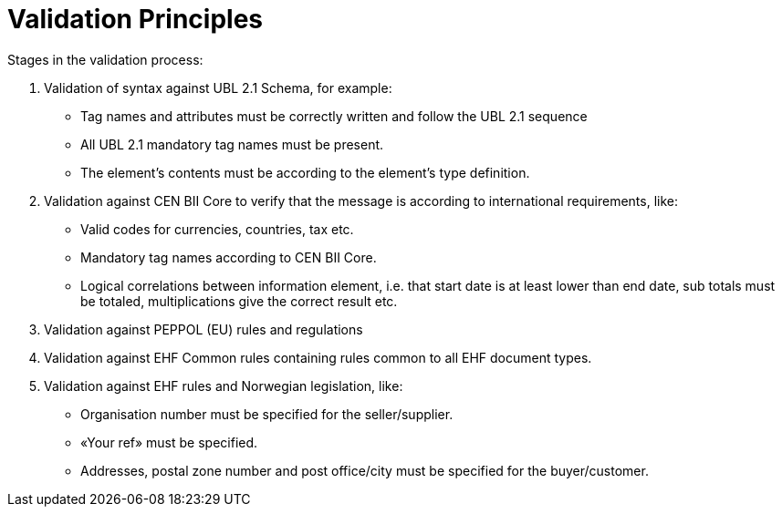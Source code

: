= Validation Principles

Stages in the validation process:

.	Validation of syntax against UBL 2.1 Schema, for example:
  * Tag names and attributes must be correctly written and follow the UBL 2.1 sequence
  * All UBL 2.1 mandatory tag names must be present.
  * The element’s contents must be according to the element’s type definition.
.	Validation against  CEN BII Core to verify that the message is according to international requirements, like:
  * Valid codes for currencies, countries, tax  etc.
  * Mandatory tag names according to CEN BII Core.
  * Logical correlations between information element, i.e. that  start date is at least lower than end date, sub totals must be totaled, multiplications give the correct result etc.
.	Validation against PEPPOL (EU) rules and regulations
. Validation against EHF Common rules containing rules common to all EHF document types.
.	Validation against EHF rules and Norwegian legislation, like:
  * Organisation number must be specified for the seller/supplier.
  * «Your ref» must be specified.
  * Addresses, postal zone number and post office/city must be specified for the buyer/customer.
